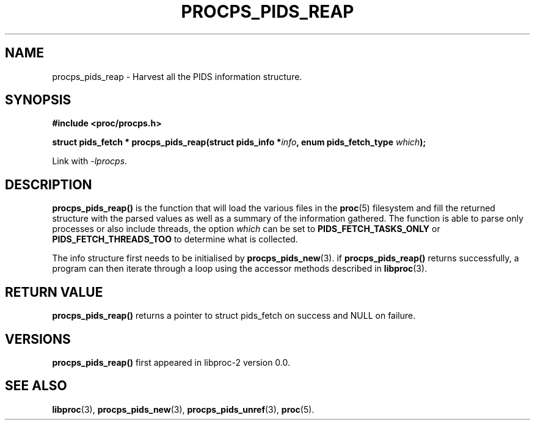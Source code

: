.\" (C) Copyright 2016-2017 Craig Small <csmall@enc.com.au>
.\"
.\" %%%LICENSE_START(LGPL_2.1+)
.\" This manual is free software; you can redistribute it and/or
.\" modify it under the terms of the GNU Lesser General Public
.\" License as published by the Free Software Foundation; either
.\" version 2.1 of the License, or (at your option) any later version.
.\"
.\" This manual is distributed in the hope that it will be useful,
.\" but WITHOUT ANY WARRANTY; without even the implied warranty of
.\" MERCHANTABILITY or FITNESS FOR A PARTICULAR PURPOSE.  See the GNU
.\" Lesser General Public License for more details.
.\"
.\" You should have received a copy of the GNU Lesser General Public
.\" License along with this library; if not, write to the Free Software
.\" Foundation, Inc., 51 Franklin Street, Fifth Floor, Boston, MA  02110-1301  USA
.\" %%%LICENSE_END
.\"
.TH PROCPS_PIDS_REAP 3 2017-01-05 "libproc-2"
.\" Please adjust this date whenever revising the manpage.
.\"
.SH NAME
procps_pids_reap \- Harvest all the PIDS information structure.
.SH SYNOPSIS
.B #include <proc/procps.h>
.sp
.BI "struct pids_fetch  * procps_pids_reap(struct pids_info *" info ", enum pids_fetch_type " which ");"
.sp
Link with \fI\-lprocps\fP.

.SH DESCRIPTION
\fBprocps_pids_reap()\fR is the function that will load the various
files in the
.BR proc (5)
filesystem and fill the returned structure with the parsed values as
well as a summary of the information gathered.
The function is able to parse only processes or also include threads, the
option \fIwhich\fR can be set to \fBPIDS_FETCH_TASKS_ONLY\fR or
\fBPIDS_FETCH_THREADS_TOO\fR to determine what is collected.

The info structure first needs to be initialised by
.BR procps_pids_new (3).
if \fBprocps_pids_reap()\fR returns successfully, a program can
then iterate through a loop using the accessor methods described in
.BR libproc (3).

.SH RETURN VALUE
\fBprocps_pids_reap()\fR returns a pointer to struct pids_fetch
on success and NULL on failure.

.SH VERSIONS
\fBprocps_pids_reap()\fR first appeared in libproc-2 version 0.0.

.SH SEE ALSO
.BR libproc (3),
.BR procps_pids_new (3),
.BR procps_pids_unref (3),
.BR proc (5).
